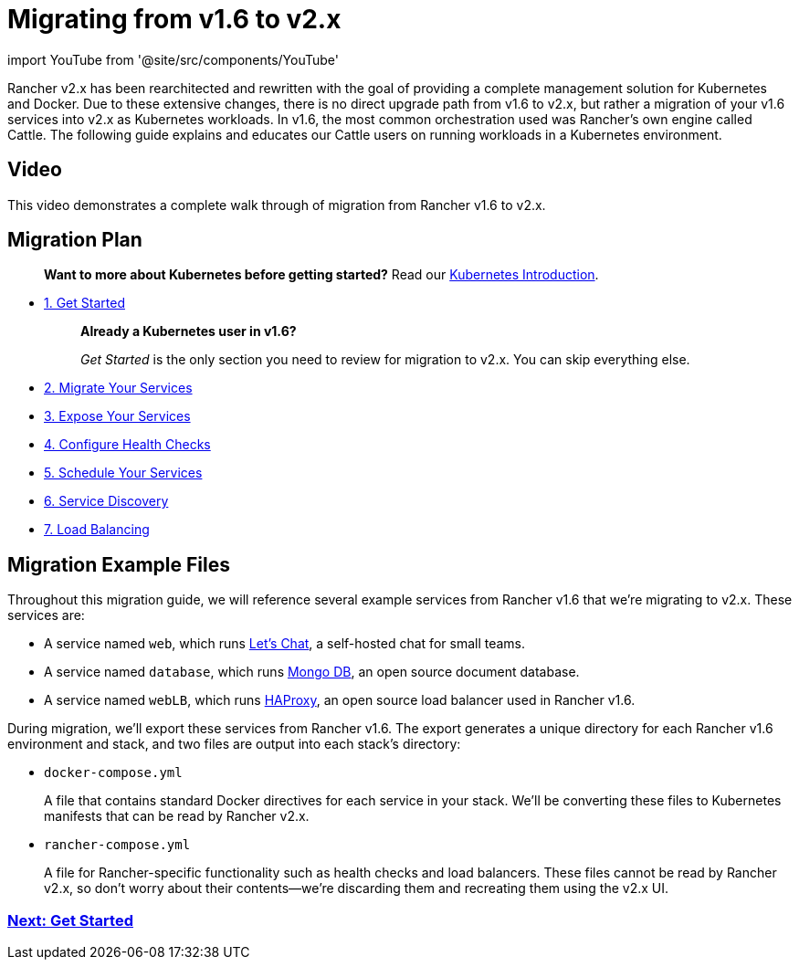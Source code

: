 = Migrating from v1.6 to v2.x

import YouTube from '@site/src/components/YouTube'

Rancher v2.x has been rearchitected and rewritten with the goal of providing a complete management solution for Kubernetes and Docker.  Due to these extensive changes, there is no direct upgrade path from v1.6 to v2.x, but rather a migration of your v1.6 services into v2.x as Kubernetes workloads.  In v1.6, the most common orchestration used was Rancher's own engine called Cattle. The following guide explains and educates our Cattle users on running workloads in a Kubernetes environment.

== Video

This video demonstrates a complete walk through of migration from Rancher v1.6 to v2.x.+++<YouTube id="OIifcqj5Srw">++++++</YouTube>+++

== Migration Plan

____
*Want to more about Kubernetes before getting started?* Read our xref:kubernetes-introduction.adoc[Kubernetes Introduction].
____

* xref:install-and-configure-rancher.adoc[1. Get Started]
+
____
*Already a Kubernetes user in v1.6?*

_Get Started_ is the only section you need to review for migration to v2.x. You can skip everything else.
____

* xref:migrate-services.adoc[2. Migrate Your Services]
* xref:expose-services.adoc[3. Expose Your Services]
* xref:monitor-apps.adoc[4. Configure Health Checks]
* xref:schedule-services.adoc[5. Schedule Your Services]
* xref:discover-services.adoc[6. Service Discovery]
* xref:load-balancing.adoc[7. Load Balancing]

== Migration Example Files

Throughout this migration guide, we will reference several example services from Rancher v1.6 that we're migrating to v2.x. These services are:

* A service named `web`, which runs http://sdelements.github.io/lets-chat/[Let's Chat], a self-hosted chat for small teams.
* A service named `database`, which runs https://www.mongodb.com/[Mongo DB], an open source document database.
* A service named `webLB`, which runs http://www.haproxy.org/[HAProxy], an open source load balancer used in Rancher v1.6.

During migration, we'll export these services from Rancher v1.6.  The export generates a unique directory for each Rancher v1.6 environment and stack, and two files are output into each stack's directory:

* `docker-compose.yml`
+
A file that contains standard Docker directives for each service in your stack. We'll be converting these files to Kubernetes manifests that can be read by Rancher v2.x.

* `rancher-compose.yml`
+
A file for Rancher-specific functionality such as health checks and load balancers. These files cannot be read by Rancher v2.x, so don't worry about their contents--we're discarding them and recreating them using the v2.x UI.

=== xref:install-and-configure-rancher.adoc[Next: Get Started]
